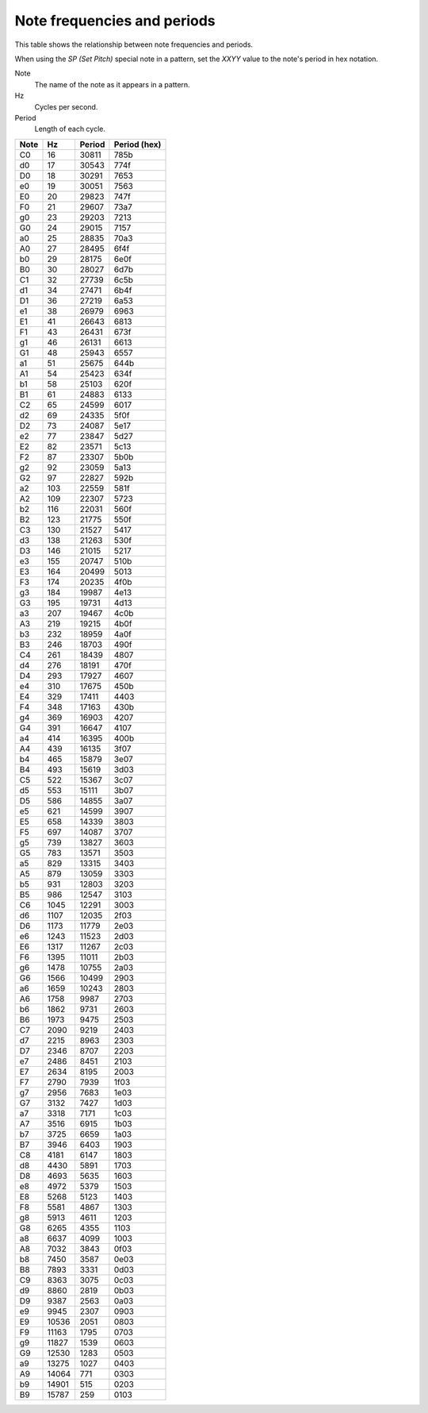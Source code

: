 ============================
Note frequencies and periods
============================

This table shows the relationship between note frequencies and periods.

When using the *SP (Set Pitch)* special note in a pattern,
set the *XXYY* value to the note's period in hex notation.

Note
  The name of the note as it appears in a pattern.

Hz
  Cycles per second.

Period
  Length of each cycle.

====  =====  ======  ============
Note  Hz     Period  Period (hex)
====  =====  ======  ============
C0    16     30811   785b
d0    17     30543   774f
D0    18     30291   7653
e0    19     30051   7563
E0    20     29823   747f
F0    21     29607   73a7
g0    23     29203   7213
G0    24     29015   7157
a0    25     28835   70a3
A0    27     28495   6f4f
b0    29     28175   6e0f
B0    30     28027   6d7b
C1    32     27739   6c5b
d1    34     27471   6b4f
D1    36     27219   6a53
e1    38     26979   6963
E1    41     26643   6813
F1    43     26431   673f
g1    46     26131   6613
G1    48     25943   6557
a1    51     25675   644b
A1    54     25423   634f
b1    58     25103   620f
B1    61     24883   6133
C2    65     24599   6017
d2    69     24335   5f0f
D2    73     24087   5e17
e2    77     23847   5d27
E2    82     23571   5c13
F2    87     23307   5b0b
g2    92     23059   5a13
G2    97     22827   592b
a2    103    22559   581f
A2    109    22307   5723
b2    116    22031   560f
B2    123    21775   550f
C3    130    21527   5417
d3    138    21263   530f
D3    146    21015   5217
e3    155    20747   510b
E3    164    20499   5013
F3    174    20235   4f0b
g3    184    19987   4e13
G3    195    19731   4d13
a3    207    19467   4c0b
A3    219    19215   4b0f
b3    232    18959   4a0f
B3    246    18703   490f
C4    261    18439   4807
d4    276    18191   470f
D4    293    17927   4607
e4    310    17675   450b
E4    329    17411   4403
F4    348    17163   430b
g4    369    16903   4207
G4    391    16647   4107
a4    414    16395   400b
A4    439    16135   3f07
b4    465    15879   3e07
B4    493    15619   3d03
C5    522    15367   3c07
d5    553    15111   3b07
D5    586    14855   3a07
e5    621    14599   3907
E5    658    14339   3803
F5    697    14087   3707
g5    739    13827   3603
G5    783    13571   3503
a5    829    13315   3403
A5    879    13059   3303
b5    931    12803   3203
B5    986    12547   3103
C6    1045   12291   3003
d6    1107   12035   2f03
D6    1173   11779   2e03
e6    1243   11523   2d03
E6    1317   11267   2c03
F6    1395   11011   2b03
g6    1478   10755   2a03
G6    1566   10499   2903
a6    1659   10243   2803
A6    1758   9987    2703
b6    1862   9731    2603
B6    1973   9475    2503
C7    2090   9219    2403
d7    2215   8963    2303
D7    2346   8707    2203
e7    2486   8451    2103
E7    2634   8195    2003
F7    2790   7939    1f03
g7    2956   7683    1e03
G7    3132   7427    1d03
a7    3318   7171    1c03
A7    3516   6915    1b03
b7    3725   6659    1a03
B7    3946   6403    1903
C8    4181   6147    1803
d8    4430   5891    1703
D8    4693   5635    1603
e8    4972   5379    1503
E8    5268   5123    1403
F8    5581   4867    1303
g8    5913   4611    1203
G8    6265   4355    1103
a8    6637   4099    1003
A8    7032   3843    0f03
b8    7450   3587    0e03
B8    7893   3331    0d03
C9    8363   3075    0c03
d9    8860   2819    0b03
D9    9387   2563    0a03
e9    9945   2307    0903
E9    10536  2051    0803
F9    11163  1795    0703
g9    11827  1539    0603
G9    12530  1283    0503
a9    13275  1027    0403
A9    14064  771     0303
b9    14901  515     0203
B9    15787  259     0103
====  =====  ======  ============
